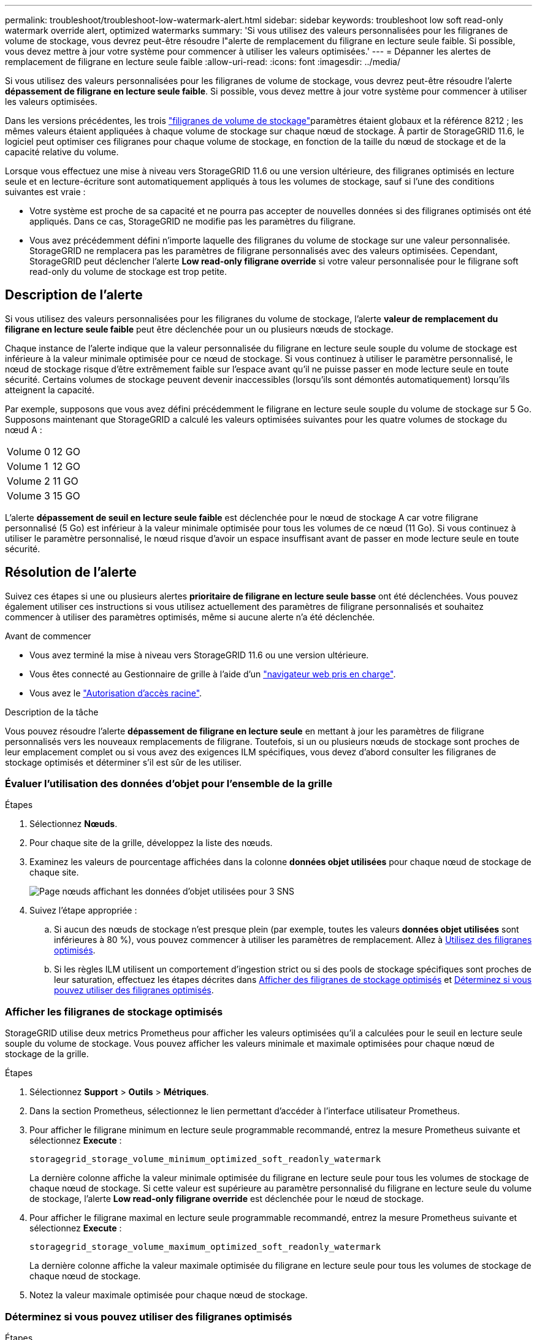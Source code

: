 ---
permalink: troubleshoot/troubleshoot-low-watermark-alert.html 
sidebar: sidebar 
keywords: troubleshoot low soft read-only watermark override alert, optimized watermarks 
summary: 'Si vous utilisez des valeurs personnalisées pour les filigranes de volume de stockage, vous devrez peut-être résoudre l"alerte de remplacement du filigrane en lecture seule faible. Si possible, vous devez mettre à jour votre système pour commencer à utiliser les valeurs optimisées.' 
---
= Dépanner les alertes de remplacement de filigrane en lecture seule faible
:allow-uri-read: 
:icons: font
:imagesdir: ../media/


[role="lead"]
Si vous utilisez des valeurs personnalisées pour les filigranes de volume de stockage, vous devrez peut-être résoudre l'alerte *dépassement de filigrane en lecture seule faible*. Si possible, vous devez mettre à jour votre système pour commencer à utiliser les valeurs optimisées.

Dans les versions précédentes, les trois link:../admin/what-storage-volume-watermarks-are.html["filigranes de volume de stockage"]paramètres étaient globaux et la référence 8212 ; les mêmes valeurs étaient appliquées à chaque volume de stockage sur chaque nœud de stockage. À partir de StorageGRID 11.6, le logiciel peut optimiser ces filigranes pour chaque volume de stockage, en fonction de la taille du nœud de stockage et de la capacité relative du volume.

Lorsque vous effectuez une mise à niveau vers StorageGRID 11.6 ou une version ultérieure, des filigranes optimisés en lecture seule et en lecture-écriture sont automatiquement appliqués à tous les volumes de stockage, sauf si l'une des conditions suivantes est vraie :

* Votre système est proche de sa capacité et ne pourra pas accepter de nouvelles données si des filigranes optimisés ont été appliqués. Dans ce cas, StorageGRID ne modifie pas les paramètres du filigrane.
* Vous avez précédemment défini n'importe laquelle des filigranes du volume de stockage sur une valeur personnalisée. StorageGRID ne remplacera pas les paramètres de filigrane personnalisés avec des valeurs optimisées. Cependant, StorageGRID peut déclencher l'alerte *Low read-only filigrane override* si votre valeur personnalisée pour le filigrane soft read-only du volume de stockage est trop petite.




== Description de l'alerte

Si vous utilisez des valeurs personnalisées pour les filigranes du volume de stockage, l'alerte *valeur de remplacement du filigrane en lecture seule faible* peut être déclenchée pour un ou plusieurs nœuds de stockage.

Chaque instance de l'alerte indique que la valeur personnalisée du filigrane en lecture seule souple du volume de stockage est inférieure à la valeur minimale optimisée pour ce nœud de stockage. Si vous continuez à utiliser le paramètre personnalisé, le nœud de stockage risque d'être extrêmement faible sur l'espace avant qu'il ne puisse passer en mode lecture seule en toute sécurité. Certains volumes de stockage peuvent devenir inaccessibles (lorsqu'ils sont démontés automatiquement) lorsqu'ils atteignent la capacité.

Par exemple, supposons que vous avez défini précédemment le filigrane en lecture seule souple du volume de stockage sur 5 Go. Supposons maintenant que StorageGRID a calculé les valeurs optimisées suivantes pour les quatre volumes de stockage du nœud A :

[cols="2a,2a"]
|===


 a| 
Volume 0
 a| 
12 GO



 a| 
Volume 1
 a| 
12 GO



 a| 
Volume 2
 a| 
11 GO



 a| 
Volume 3
 a| 
15 GO

|===
L'alerte *dépassement de seuil en lecture seule faible* est déclenchée pour le nœud de stockage A car votre filigrane personnalisé (5 Go) est inférieur à la valeur minimale optimisée pour tous les volumes de ce nœud (11 Go). Si vous continuez à utiliser le paramètre personnalisé, le nœud risque d'avoir un espace insuffisant avant de passer en mode lecture seule en toute sécurité.



== Résolution de l'alerte

Suivez ces étapes si une ou plusieurs alertes *prioritaire de filigrane en lecture seule basse* ont été déclenchées. Vous pouvez également utiliser ces instructions si vous utilisez actuellement des paramètres de filigrane personnalisés et souhaitez commencer à utiliser des paramètres optimisés, même si aucune alerte n'a été déclenchée.

.Avant de commencer
* Vous avez terminé la mise à niveau vers StorageGRID 11.6 ou une version ultérieure.
* Vous êtes connecté au Gestionnaire de grille à l'aide d'un link:../admin/web-browser-requirements.html["navigateur web pris en charge"].
* Vous avez le link:../admin/admin-group-permissions.html["Autorisation d'accès racine"].


.Description de la tâche
Vous pouvez résoudre l'alerte *dépassement de filigrane en lecture seule* en mettant à jour les paramètres de filigrane personnalisés vers les nouveaux remplacements de filigrane. Toutefois, si un ou plusieurs nœuds de stockage sont proches de leur emplacement complet ou si vous avez des exigences ILM spécifiques, vous devez d'abord consulter les filigranes de stockage optimisés et déterminer s'il est sûr de les utiliser.



=== Évaluer l'utilisation des données d'objet pour l'ensemble de la grille

.Étapes
. Sélectionnez *Nœuds*.
. Pour chaque site de la grille, développez la liste des nœuds.
. Examinez les valeurs de pourcentage affichées dans la colonne *données objet utilisées* pour chaque nœud de stockage de chaque site.
+
image::../media/nodes_page_object_data_used_with_alert.png[Page nœuds affichant les données d'objet utilisées pour 3 SNS]

. Suivez l'étape appropriée :
+
.. Si aucun des nœuds de stockage n'est presque plein (par exemple, toutes les valeurs *données objet utilisées* sont inférieures à 80 %), vous pouvez commencer à utiliser les paramètres de remplacement. Allez à <<use-optimized-watermarks,Utilisez des filigranes optimisés>>.
.. Si les règles ILM utilisent un comportement d'ingestion strict ou si des pools de stockage spécifiques sont proches de leur saturation, effectuez les étapes décrites dans <<view-optimized-watermarks,Afficher des filigranes de stockage optimisés>> et <<determine-optimized-watermarks,Déterminez si vous pouvez utiliser des filigranes optimisés>>.






=== [[filigranes-optimisés-vue]]Afficher les filigranes de stockage optimisés

StorageGRID utilise deux metrics Prometheus pour afficher les valeurs optimisées qu'il a calculées pour le seuil en lecture seule souple du volume de stockage. Vous pouvez afficher les valeurs minimale et maximale optimisées pour chaque nœud de stockage de la grille.

.Étapes
. Sélectionnez *Support* > *Outils* > *Métriques*.
. Dans la section Prometheus, sélectionnez le lien permettant d'accéder à l'interface utilisateur Prometheus.
. Pour afficher le filigrane minimum en lecture seule programmable recommandé, entrez la mesure Prometheus suivante et sélectionnez *Execute* :
+
`storagegrid_storage_volume_minimum_optimized_soft_readonly_watermark`

+
La dernière colonne affiche la valeur minimale optimisée du filigrane en lecture seule pour tous les volumes de stockage de chaque nœud de stockage. Si cette valeur est supérieure au paramètre personnalisé du filigrane en lecture seule du volume de stockage, l'alerte *Low read-only filigrane override* est déclenchée pour le nœud de stockage.

. Pour afficher le filigrane maximal en lecture seule programmable recommandé, entrez la mesure Prometheus suivante et sélectionnez *Execute* :
+
`storagegrid_storage_volume_maximum_optimized_soft_readonly_watermark`

+
La dernière colonne affiche la valeur maximale optimisée du filigrane en lecture seule pour tous les volumes de stockage de chaque nœud de stockage.

. [[maximal_Optimized_value]]Notez la valeur maximale optimisée pour chaque nœud de stockage.




=== [[Déterminez-filigranes-optimisés]]Déterminez si vous pouvez utiliser des filigranes optimisés

.Étapes
. Sélectionnez *Nœuds*.
. Répétez la procédure suivante pour chaque nœud de stockage en ligne :
+
.. Sélectionnez *_Storage Node_* > *Storage*.
.. Faites défiler jusqu'au tableau magasins d'objets.
.. Comparez la valeur *disponible* pour chaque magasin d'objets (volume) au filigrane optimisé maximum que vous avez indiqué pour ce noeud de stockage.


. Si au moins un volume sur chaque nœud de stockage en ligne dispose de plus d'espace disponible que le filigrane maximum optimisé pour ce nœud, reportez-vous à  la section <<use-optimized-watermarks,Utilisez des filigranes optimisés>> pour commencer à utiliser les filigranes optimisés.
+
Sinon, développez la grille dès que possible. link:../expand/adding-storage-volumes-to-storage-nodes.html["ajout de volumes de stockage"]Vers un nœud existant ou link:../expand/adding-grid-nodes-to-existing-site-or-adding-new-site.html["Ajout de nœuds de stockage"]. Ensuite, accédez à <<use-optimized-watermarks,Utilisez des filigranes optimisés>> pour mettre à jour les paramètres du filigrane.

. Si vous devez continuer à utiliser des valeurs personnalisées pour les filigranes du volume de stockage link:../monitor/silencing-alert-notifications.html["silence"]ou link:../monitor/disabling-alert-rules.html["désactiver"] l'alerte *Low read-only filigrane override*.
+

NOTE: Les mêmes valeurs de filigrane personnalisées sont appliquées à chaque volume de stockage sur chaque nœud de stockage. L'utilisation de valeurs inférieures aux valeurs recommandées pour les filigranes du volume de stockage peut rendre certains volumes de stockage inaccessibles (démontés automatiquement) lorsque le nœud atteint sa capacité.





=== [[utiliser-filigranes-optimisés]]utiliser des filigranes optimisés

.Étapes
. Accédez à *Assistance* > *Autre* > *Filigranes de stockage*.
. Cochez la case *utiliser les valeurs optimisées*.
. Sélectionnez *Enregistrer*.


Les paramètres de filigrane du volume de stockage optimisé sont désormais en vigueur pour chaque volume de stockage, en fonction de la taille du nœud de stockage et de la capacité relative du volume.
